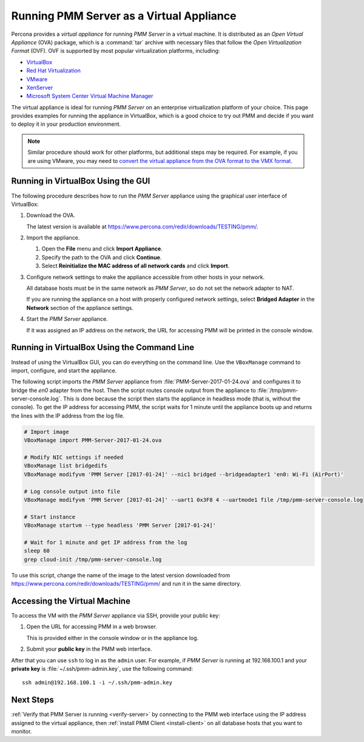 .. _run-server-ova:

=========================================
Running PMM Server as a Virtual Appliance
=========================================

Percona provides a *virtual appliance*
for running *PMM Server* in a virtual machine.
It is distributed as an *Open Virtual Appliance* (OVA) package,
which is a :command:`tar` archive with necessary files
that follow the *Open Virtualization Format* (OVF).
OVF is supported by most popular virtualization platforms, including:

* `VirtualBox <https://www.virtualbox.org/>`_
* `Red Hat Virtualization <https://www.redhat.com/en/technologies/virtualization>`_
* `VMware <http://www.vmware.com/>`_
* `XenServer <https://www.xenserver.org/>`_
* `Microsoft System Center Virtual Machine Manager <https://www.microsoft.com/en-us/cloud-platform/system-center>`_

The virtual appliance is ideal for running *PMM Server*
on an enterprise virtualization platform of your choice.
This page provides examples for running the appliance in VirtualBox,
which is a good choice to try out PMM
and decide if you want to deploy it in your production environment.

.. note:: Similar procedure should work for other platforms,
   but additional steps may be required.
   For example, if you are using VMware, you may need to
   `convert the virtual appliance from the OVA format to the VMX format
   <https://pubs.vmware.com/application-manager-on-premise-15/index.jsp?topic=%2Fcom.vmware.connector.doc_prem_15%2FGUID-3EC77DB6-9E81-4F42-9D57-8DC5F0037141.html>`_.

Running in VirtualBox Using the GUI
===================================

The following procedure describes how to run the *PMM Server* appliance
using the graphical user interface of VirtualBox:

1. Download the OVA.

   The latest version is available at
   https://www.percona.com/redir/downloads/TESTING/pmm/.

#. Import the appliance.

   1. Open the **File** menu and click **Import Appliance**.

   #. Specify the path to the OVA and click **Continue**.

   #. Select **Reinitialize the MAC address of all network cards**
      and click **Import**.

#. Configure network settings to make the appliance accessible
   from other hosts in your network.

   All database hosts must be in the same network as *PMM Server*,
   so do not set the network adapter to NAT.

   If you are running the appliance on a host
   with properly configured network settings,
   select **Bridged Adapter** in the **Network** section
   of the appliance settings.

#. Start the *PMM Server* appliance.

   If it was assigned an IP address on the network,
   the URL for accessing PMM will be printed in the console window.

Running in VirtualBox Using the Command Line
============================================

Instead of using the VirtualBox GUI,
you can do everything on the command line.
Use the ``VBoxManage`` command to import, configure,
and start the appliance.

The following script imports the *PMM Server* appliance
from :file:`PMM-Server-2017-01-24.ova`
and configures it to bridge the `en0` adapter from the host.
Then the script routes console output from the appliance
to :file:`/tmp/pmm-server-console.log`.
This is done because the script then starts the appliance in headless mode
(that is, without the console).
To get the IP address for accessing PMM,
the script waits for 1 minute until the appliance boots up
and returns the lines with the IP address from the log file.

.. code-block:: text

   # Import image
   VBoxManage import PMM-Server-2017-01-24.ova

   # Modify NIC settings if needed
   VBoxManage list bridgedifs
   VBoxManage modifyvm 'PMM Server [2017-01-24]' --nic1 bridged --bridgeadapter1 'en0: Wi-Fi (AirPort)'

   # Log console output into file
   VBoxManage modifyvm 'PMM Server [2017-01-24]' --uart1 0x3F8 4 --uartmode1 file /tmp/pmm-server-console.log

   # Start instance
   VBoxManage startvm --type headless 'PMM Server [2017-01-24]'

   # Wait for 1 minute and get IP address from the log
   sleep 60
   grep cloud-init /tmp/pmm-server-console.log

To use this script, change the name of the image to the latest version
downloaded from https://www.percona.com/redir/downloads/TESTING/pmm/
and run it in the same directory.

Accessing the Virtual Machine
=============================

To access the VM with the *PMM Server* appliance via SSH,
provide your public key:

1. Open the URL for accessing PMM in a web browser.

   This is provided either in the console window or in the appliance log.

#. Submit your **public key** in the PMM web interface.

After that you can use ``ssh`` to log in as the ``admin`` user.
For example, if *PMM Server* is running at 192.168.100.1
and your **private key** is :file:`~/.ssh/pmm-admin.key`,
use the following command::

 ssh admin@192.168.100.1 -i ~/.ssh/pmm-admin.key

Next Steps
==========

:ref:`Verify that PMM Server is running <verify-server>`
by connecting to the PMM web interface using the IP address
assigned to the virtual appliance,
then :ref:`install PMM Client <install-client>`
on all database hosts that you want to monitor.

